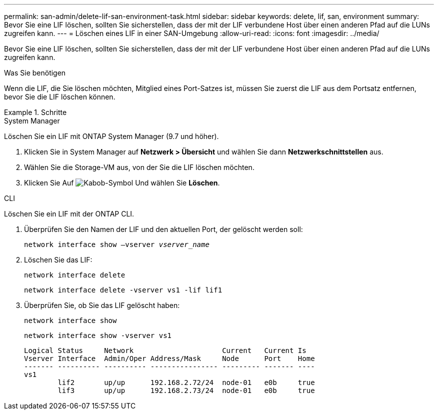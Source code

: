 ---
permalink: san-admin/delete-lif-san-environment-task.html 
sidebar: sidebar 
keywords: delete, lif, san, environment 
summary: Bevor Sie eine LIF löschen, sollten Sie sicherstellen, dass der mit der LIF verbundene Host über einen anderen Pfad auf die LUNs zugreifen kann. 
---
= Löschen eines LIF in einer SAN-Umgebung
:allow-uri-read: 
:icons: font
:imagesdir: ../media/


[role="lead"]
Bevor Sie eine LIF löschen, sollten Sie sicherstellen, dass der mit der LIF verbundene Host über einen anderen Pfad auf die LUNs zugreifen kann.

.Was Sie benötigen
Wenn die LIF, die Sie löschen möchten, Mitglied eines Port-Satzes ist, müssen Sie zuerst die LIF aus dem Portsatz entfernen, bevor Sie die LIF löschen können.

.Schritte
[role="tabbed-block"]
====
.System Manager
--
Löschen Sie ein LIF mit ONTAP System Manager (9.7 und höher).

. Klicken Sie in System Manager auf *Netzwerk > Übersicht* und wählen Sie dann *Netzwerkschnittstellen* aus.
. Wählen Sie die Storage-VM aus, von der Sie die LIF löschen möchten.
. Klicken Sie Auf image:icon_kabob.gif["Kabob-Symbol"] Und wählen Sie *Löschen*.


--
.CLI
--
Löschen Sie ein LIF mit der ONTAP CLI.

. Überprüfen Sie den Namen der LIF und den aktuellen Port, der gelöscht werden soll:
+
`network interface show –vserver _vserver_name_`

. Löschen Sie das LIF:
+
`network interface delete`

+
`network interface delete -vserver vs1 -lif lif1`

. Überprüfen Sie, ob Sie das LIF gelöscht haben:
+
`network interface show`

+
`network interface show -vserver vs1`

+
[listing]
----

Logical Status     Network                     Current   Current Is
Vserver Interface  Admin/Oper Address/Mask     Node      Port    Home
------- ---------- ---------- ---------------- --------- ------- ----
vs1
        lif2       up/up      192.168.2.72/24  node-01   e0b     true
        lif3       up/up      192.168.2.73/24  node-01   e0b     true
----


--
====